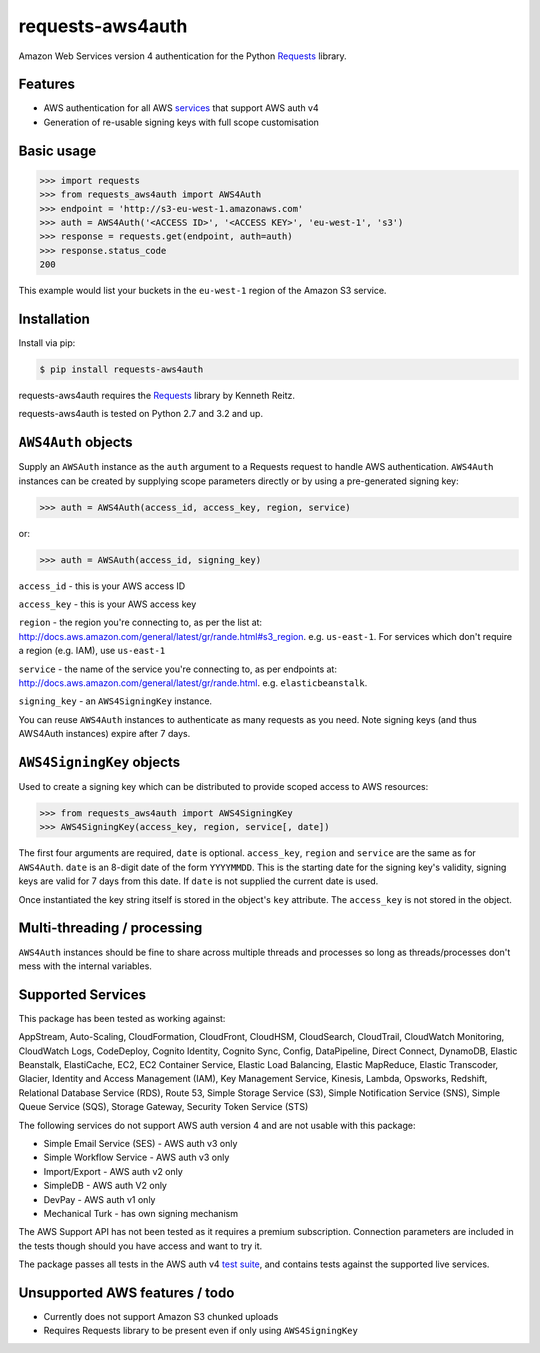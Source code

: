 requests-aws4auth
=================

.. image:: https://img.shields.io/pypi/v/requests-aws4auth.svg
    :target: https://pypi.python.org/pypi/requests-aws4auth

.. image:: https://img.shields.io/pypi/l/requests-aws4auth.svg
        :target: https://pypi.python.org/pypi/requests-aws4auth

Amazon Web Services version 4 authentication for the Python Requests_
library.

.. _Requests: https://github.com/kennethreitz/requests

Features
--------
* AWS authentication for all AWS services_ that support AWS auth v4
* Generation of re-usable signing keys with full scope customisation

Basic usage
-----------
.. code-block:: python

    >>> import requests
    >>> from requests_aws4auth import AWS4Auth
    >>> endpoint = 'http://s3-eu-west-1.amazonaws.com'
    >>> auth = AWS4Auth('<ACCESS ID>', '<ACCESS KEY>', 'eu-west-1', 's3')
    >>> response = requests.get(endpoint, auth=auth)
    >>> response.status_code
    200

This example would list your buckets in the ``eu-west-1`` region of the Amazon
S3 service.

Installation
------------
Install via pip:

.. code-block:: bash

    $ pip install requests-aws4auth

requests-aws4auth requires the Requests_ library by Kenneth Reitz.

requests-aws4auth is tested on Python 2.7 and 3.2 and up.

``AWS4Auth`` objects
--------------------
Supply an ``AWSAuth`` instance as the ``auth`` argument to a Requests request
to handle AWS authentication. ``AWS4Auth`` instances can be created by
supplying scope parameters directly or by using a pre-generated signing key:

.. code-block:: python

    >>> auth = AWS4Auth(access_id, access_key, region, service)

or:

.. code-block:: python

    >>> auth = AWSAuth(access_id, signing_key)

``access_id`` - this is your AWS access ID

``access_key`` - this is your AWS access key

``region`` - the region you're connecting to, as per the list at:
http://docs.aws.amazon.com/general/latest/gr/rande.html#s3_region.  e.g.
``us-east-1``. For services which don't require a region (e.g. IAM), use
``us-east-1``

``service`` - the name of the service you're connecting to, as per endpoints
at: http://docs.aws.amazon.com/general/latest/gr/rande.html.  e.g.
``elasticbeanstalk``.

``signing_key`` - an ``AWS4SigningKey`` instance.

You can reuse ``AWS4Auth`` instances to authenticate as many requests as you
need. Note signing keys (and thus AWS4Auth instances) expire after 7 days.

``AWS4SigningKey`` objects
--------------------------
Used to create a signing key which can be distributed to provide scoped access
to AWS resources:

.. code-block:: python

    >>> from requests_aws4auth import AWS4SigningKey
    >>> AWS4SigningKey(access_key, region, service[, date])

The first four arguments are required, ``date`` is optional. ``access_key``,
``region`` and ``service`` are the same as for ``AWS4Auth``. ``date`` is an
8-digit date of the form ``YYYYMMDD``. This is the starting date for the
signing key's validity, signing keys are valid for 7 days from this date. If
``date`` is not supplied the current date is used.

Once instantiated the key string itself is stored in the object's ``key``
attribute. The ``access_key`` is not stored in the object.

Multi-threading / processing
-------------------------
``AWS4Auth`` instances should be fine to share across multiple threads and
processes so long as threads/processes don't mess with the internal variables.

.. _services:

Supported Services
------------------
This package has been tested as working against:

AppStream, Auto-Scaling, CloudFormation, CloudFront, CloudHSM, CloudSearch,
CloudTrail, CloudWatch Monitoring, CloudWatch Logs, CodeDeploy, Cognito
Identity, Cognito Sync, Config, DataPipeline, Direct Connect, DynamoDB, Elastic
Beanstalk, ElastiCache, EC2, EC2 Container Service, Elastic Load Balancing,
Elastic MapReduce, Elastic Transcoder, Glacier, Identity and Access Management
(IAM), Key Management Service, Kinesis, Lambda, Opsworks, Redshift, Relational
Database Service (RDS), Route 53, Simple Storage Service (S3), Simple
Notification Service (SNS), Simple Queue Service (SQS), Storage Gateway,
Security Token Service (STS)

The following services do not support AWS auth version 4 and are not usable
with this package:

* Simple Email Service (SES) - AWS auth v3 only
* Simple Workflow Service - AWS auth v3 only
* Import/Export - AWS auth v2 only
* SimpleDB - AWS auth V2 only
* DevPay - AWS auth v1 only
* Mechanical Turk - has own signing mechanism

The AWS Support API has not been tested as it requires a premium subscription.
Connection parameters are included in the tests though should you have access
and want to try it.

The package passes all tests in the AWS auth v4 `test suite`_, and contains
tests against the supported live services.

.. _test suite: http://docs.aws.amazon.com/general/latest/gr/signature-v4-test-suite.html

Unsupported AWS features / todo
-------------------------------
* Currently does not support Amazon S3 chunked uploads
* Requires Requests library to be present even if only using
  ``AWS4SigningKey``

